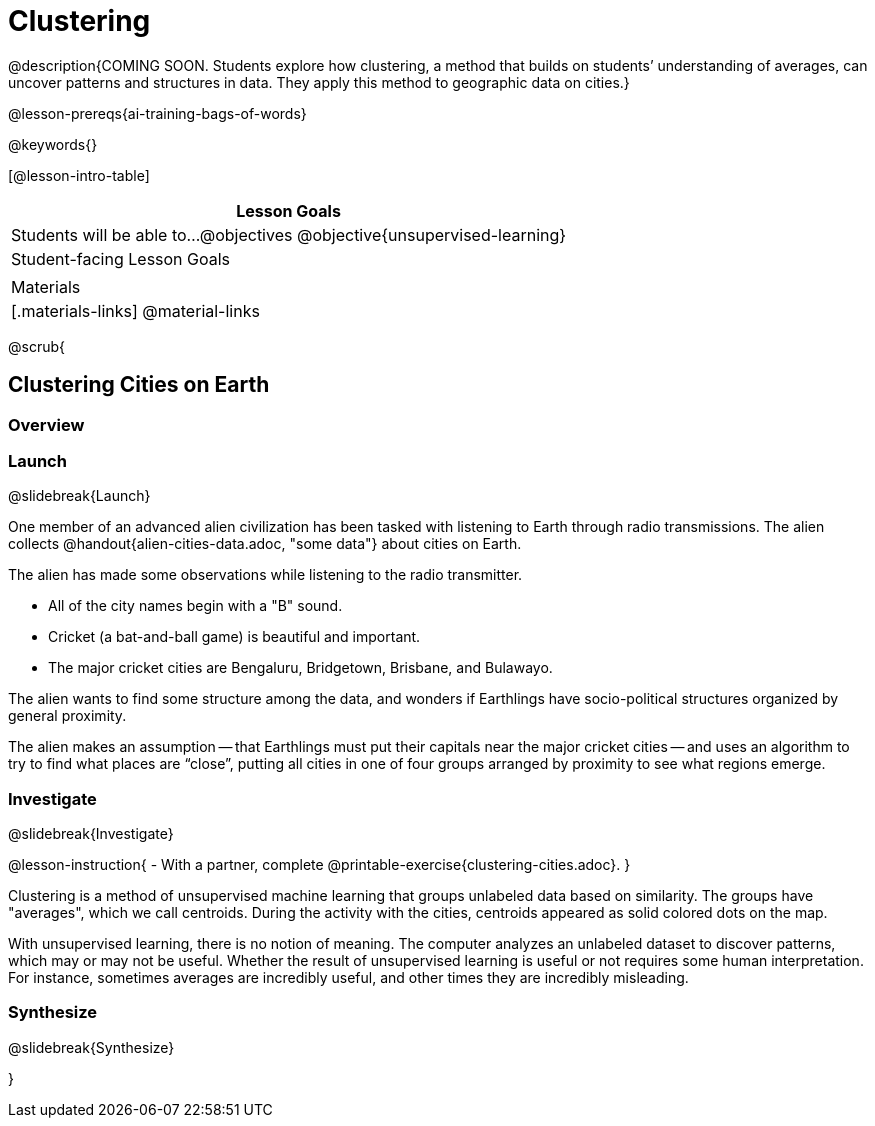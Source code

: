 [.beta]
= Clustering

@description{COMING SOON. Students explore how clustering, a method that builds on students’ understanding of averages, can uncover patterns and structures in data. They apply this method to geographic data on cities.}

@lesson-prereqs{ai-training-bags-of-words}

@keywords{}

[@lesson-intro-table]
|===
| Lesson Goals

| Students will be able to...
@objectives
@objective{unsupervised-learning}

| Student-facing Lesson Goals
|


| Materials
|[.materials-links]
@material-links

|===

@scrub{

== Clustering Cities on Earth


=== Overview

=== Launch
@slidebreak{Launch}

One member of an advanced alien civilization has been tasked with listening to Earth through radio transmissions. The alien collects @handout{alien-cities-data.adoc, "some data"} about cities on Earth.

The alien has made some observations while listening to the radio transmitter.

- All of the city names begin with a "B" sound.
- Cricket (a bat-and-ball game) is beautiful and important.
- The major cricket cities are Bengaluru, Bridgetown, Brisbane, and Bulawayo.

The alien wants to find some structure among the data, and wonders if Earthlings have socio-political structures organized by general proximity.

The alien makes an assumption -- that Earthlings must put their capitals near the major cricket cities -- and uses an algorithm  to try to find what places are “close”, putting all cities in one of four groups arranged by proximity to see what regions emerge.

=== Investigate
@slidebreak{Investigate}

@lesson-instruction{
- With a partner, complete @printable-exercise{clustering-cities.adoc}.
}

Clustering is a method of unsupervised machine learning that groups unlabeled data based on similarity. The groups have "averages", which we call centroids. During the activity with the cities, centroids appeared as solid colored dots on the map.

With unsupervised learning, there is no notion of meaning. The computer analyzes an unlabeled dataset to discover patterns, which may or may not be useful. Whether the result of unsupervised learning is useful or not requires some human interpretation. For instance, sometimes averages are incredibly useful, and other times they are incredibly misleading.

=== Synthesize
@slidebreak{Synthesize}

}
